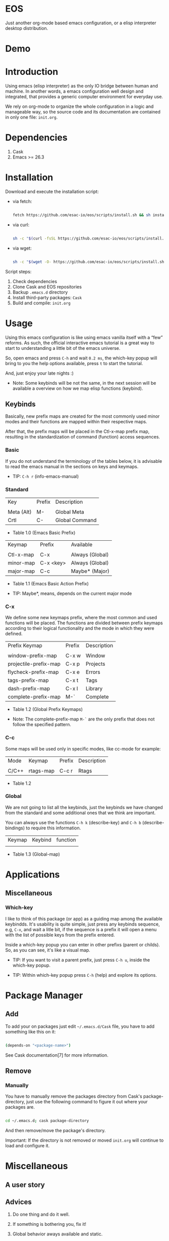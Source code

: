 * EOS

  Just another org-mode based emacs configuration,
  or a elisp interpreter desktop distribution.

* Demo
  # ** TODO Add demo link
  # ** TODO Add screen-shot
* Introduction

  Using emacs (elisp interpreter) as the only IO bridge
  between human and machine. In another words, a emacs configuration
  well design and integrated, that provides a generic
  computer environment for everyday use.

  We rely on org-mode to organize the whole configuration in a logic and
  manageable way, so the source code and its documentation are contained
  in only one file: ~init.org~.

  # ** TODO List resumed features

* Dependencies

  1. Cask
  2. Emacs >= 26.3

* Installation

  Download and execute the installation script:

   - via fetch:

     #+BEGIN_SRC sh

     fetch https://github.com/esac-io/eos/scripts/install.sh && sh install.sh

     #+END_SRC

   - via curl:

     #+BEGIN_SRC sh

     sh -c "$(curl -fsSL https://github.com/esac-io/eos/scripts/install.sh)"

     #+END_SRC

   - via wget:

     #+BEGIN_SRC sh

     sh -c "$(wget -O- https://github.com/esac-io/eos/scripts/install.sh)"

     #+END_SRC

   Script steps:

   1) Check dependencies
   2) Clone Cask and EOS repositories
   3) Backup ~.emacs.d~ directory
   4) Install third-party packages: ~Cask~
   5) Build and compile: ~init.org~

* Usage

  Using this emacs configuration is like using emacs vanilla itself
  with a “few” reforms.  As such, the official interactive emacs
  tutorial is a great way to start to understanding a little
  bit of the emacs universe.

  So, open emacs and press =C-h= and wait =0.2 ms=, the which-key
  popup will bring to you the help options available,
  press =t= to start the tutorial.

  And, just enjoy your late nights :)

  - Note: Some keybinds will be not the same, in the next session
    will be available a overview on how we map elisp functions (keybind).

** Keybinds

   Basically, new prefix maps are created for the most commonly
   used minor modes and their functions are mapped within
   their respective maps.

   After that, the prefix maps will be placed in the Ctl-x-map prefix
   map, resulting in the standardization of command
   (function) access sequences.

*** Basic

    If you do not understand the terminology of the tables below,
    it is advisable to read the emacs manual in the sections on
    keys and keymaps.

    - TIP: =C-h r= (info-emacs-manual)

*** Standard

    | Key        | Prefix | Description    |
    |            |        |                |
    | Meta (Alt) | M-     | Global Meta    |
    | Crtl       | C-     | Global Command |
    - Table 1.0 (Emacs Basic Prefix)

    | Keymap    | Prefix    | Available       |
    |           |           |                 |
    | Ctl-x-map | C-x       | Always (Global) |
    | minor-map | C-x <key> | Always (Global) |
    | major-map | C-c       | Maybe* (Major)  |
    - Table 1.1 (Emacs Basic Action Prefix)

    - TIP: Maybe*, means, depends on the current major mode

*** C-x

    We define some new keymaps prefix, where the most
    common and used functions will be placed.
    The functions are divided between prefix keymaps
    according to their logical functionality and the mode in
    which they were defined.

    | Prefix Keymap         | Prefix | Description |
    |                       |        |             |
    | window-prefix-map     | C-x w  | Window      |
    | projectile-prefix-map | C-x p  | Projects    |
    | flycheck-prefix-map   | C-x e  | Errors      |
    | tags-prefix-map       | C-x t  | Tags        |
    | dash-prefix-map       | C-x l  | Library     |
    | complete-prefix-map   | M-`    | Complete    |

    - Table 1.2 (Global Prefix Keymaps)

    - Note: The complete-prefix-map =M-`= are the only
      prefix that does not follow the specified pattern.

*** C-c

    Some maps will be used only in specific modes,
    like cc-mode for example:

    | Mode  | Keymap    | Prefix | Description |
    |       |           |        |             |
    | C/C++ | rtags-map | C-c r  | Rtags       |

    - Table 1.2

*** Global

    We are not going to list all the keybinds, just the keybinds we
    have changed from the standard and some additional ones that we
    think are important.

    You can always use the functions =C-h k= (describe-key) and
    =C-h b= (describe-bindings) to require this information.

# **** TODO: Table!

     | Keymap | Keybind | function |
     |        |         |          |
     - Table 1.3 (Global-map)

* Applications
  # ** TODO List and summarize apps
  # ** TODO Short by app classification
** Miscellaneous
*** Which-key

    I like to think of this package (or app) as a guiding map among
    the available keybindds. It's usability is quite simple,
    just press any keybinds sequence, e.g, =C-x=,
    and wait a litle bit, if the sequence is a prefix
    it will open a menu with the list of possible keys from
    the prefix entered.

    Inside a which-key popup you can enter in other
    prefixs (parent or childs). So, as you can see, it's like
    a visual map.

    - TIP: If you want to visit a parent prefix, just press =C-h u=,
      inside the which-key popup.

    - TIP: Within which-key popup press =C-h= (help) and explore its
      options.

* Package Manager
** Add

   To add your on packages just edit =~/.emacs.d/Cask= file,
   you have to add something like this on it:

   #+BEGIN_SRC sh

   (depends-on "<package-name>")

   #+END_SRC

   See Cask documentation[7] for more information.

** Remove
*** Manually

    You have to manually remove the packages directory from
    Cask's package-directory, just use the following command
    to figure it out where your packages are.

    #+BEGIN_SRC sh

    cd ~/.emacs.d; cask package-directory

    #+END_SRC

    And then remove/move the package's directory.

    Important: If the directory is not removed or moved
    ~init.org~ will continue to load and configure it.

* Miscellaneous
** A user story
** Advices

   1. Do one thing and do it well.
   2. If something is bothering you, fix it!
   3. Global behavior aways available and static.
   4. Few keybinds sets.

   5. Repeat keybinds for mode-specific commands
      according to their logical classification.

   6. Use popup menus, action-remember-action cycle.

   7. Use the same action flow logic, for the same class of commands.
      Habits die hard (increases the usability!).

   8. Use as few modules(packages) as possible and always try to use
      modules already installed on emacs to meet our needs. If we can
      withdraw a module, do so! Most of the time it takes little
      or no effort, and the gain is considerable.
      So be alert to identify these situations!

   9. Prioritize emacs's native packages(buildin) over third-party.
      If any demand comes to light try to resolve with these packages
      first, then third-party packages already installed and
      finally(maybe) the internet. Sometimes a little extension
      on this blotted-packages sets, are everything we need to
      bring a new feature to live or resolve a issue.

   10. Successive refinements: in constant refactoring!
       Always improve, do not fear the winds of change!

* References

  1. https://www.gnu.org/software/emacs/manual
  2. http://www.gigamonkeys.com/book
  3. https://github.com/bbatsov/prelude
  4. https://cask.readthedocs.io/en/latest
  5. https://www.gnu.org/software/emacs/manual/html_node/emacs/Keymaps.html
  6. https://github.com/seagle0128/.emacs.d
  7. https://github.com/larstvei/dot-emacs/blob/master/init.org
  8. https://zzamboni.org/post/my-emacs-configuration-with-commentary

* LICENSE
  MIT

* EOF

  ... Present day, present time ...

  /me "I feel confined, only free to expan myself within boundaries."
